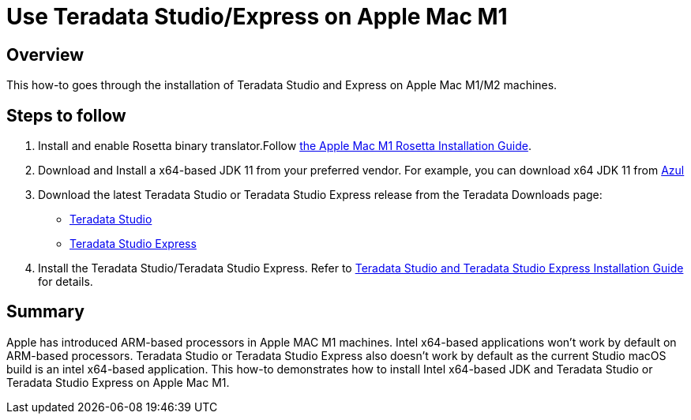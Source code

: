= Use Teradata Studio/Express on Apple Mac M1
:experimental:
:page-author: Satish Chinthanippu
:page-email: satish.chinthanippu@teradata.com
:page-revdate: September 01st, 2022
:description: Run Teradata Studio on Apple Mac M1/M2.
:keywords: Teradata Studio, Teradata Studio Express, teradata, vantage, Mac, Apple Mac, Apple Mac M1, Arm based Processor.
:tabs:

== Overview

This how-to goes through the installation of Teradata Studio and Express on Apple Mac M1/M2 machines.

== Steps to follow

1. Install and enable Rosetta binary translator.Follow link:https://support.apple.com/en-us/HT211861[the Apple Mac M1 Rosetta Installation Guide].
2. Download and Install a x64-based JDK 11 from your preferred vendor. For example, you can download x64 JDK 11 from link:https://www.azul.com/downloads/?version=java-11-lts&os=macos&architecture=x86-64-bit&package=jdkGet[Azul]
3. Download the latest Teradata Studio or Teradata Studio Express release from the Teradata Downloads page:
* link:https://downloads.teradata.com/download/tools/teradata-studio[Teradata Studio]
* link:https://downloads.teradata.com/download/tools/teradata-studio-express[Teradata Studio Express]
4. Install the Teradata Studio/Teradata Studio Express. Refer to link:{attachmentsdir}/Studio-Express-InstallGuide.pdf[Teradata Studio and Teradata Studio Express Installation Guide] for details.



== Summary

Apple has introduced ARM-based processors in Apple MAC M1 machines. Intel x64-based applications won't work by default on ARM-based processors. Teradata Studio or Teradata Studio Express also doesn't work by default as the current Studio macOS build is an intel x64-based application. This how-to demonstrates how to install Intel x64-based JDK and Teradata Studio or Teradata Studio Express on Apple Mac M1.


